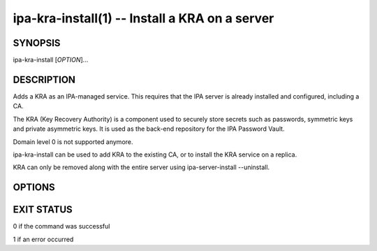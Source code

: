 .. AUTO-GENERATED FILE, DO NOT EDIT!

===============================================
ipa-kra-install(1) -- Install a KRA on a server
===============================================

SYNOPSIS
========

ipa-kra-install [*OPTION*]...

DESCRIPTION
===========

Adds a KRA as an IPA-managed service. This requires that the IPA server
is already installed and configured, including a CA.

The KRA (Key Recovery Authority) is a component used to securely store
secrets such as passwords, symmetric keys and private asymmetric keys.
It is used as the back-end repository for the IPA Password Vault.

Domain level 0 is not supported anymore.

ipa-kra-install can be used to add KRA to the existing CA, or to install
the KRA service on a replica.

KRA can only be removed along with the entire server using
ipa-server-install --uninstall.

OPTIONS
=======

.. option:: -p <DM_PASSWORD>, --password=<DM_PASSWORD>

   Directory Manager (existing master) password

.. option:: --no-host-dns

   Do not use DNS for hostname lookup during installation

.. option:: -U, --unattended

   An unattended installation that will never prompt for user input

.. option:: -v, --verbose

   Enable debug output when more verbose output is needed

.. option:: -q, --quiet

   Output only errors

.. option:: --log-file=<FILE>

   Log to the given file

.. option:: --pki-config-override=<FILE>

   File containing overrides for KRA installation.

EXIT STATUS
===========

0 if the command was successful

1 if an error occurred

